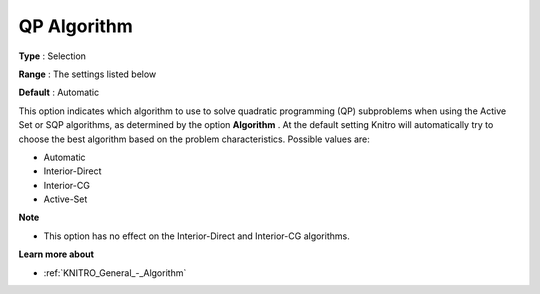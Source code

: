 .. _KNITRO_General_-_QP_Algorithm:


QP Algorithm
============



**Type** :	Selection	

**Range** :	The settings listed below	

**Default** :	Automatic	



This option indicates which algorithm to use to solve quadratic programming (QP) subproblems when using the Active Set or SQP algorithms, as determined by the option **Algorithm** . At the default setting Knitro will automatically try to choose the best algorithm based on the problem characteristics. Possible values are:



*	Automatic
*	Interior-Direct
*	Interior-CG
*	Active-Set




**Note** 

*	This option has no effect on the Interior-Direct and Interior-CG algorithms.




**Learn more about** 

*	:ref:`KNITRO_General_-_Algorithm` 
